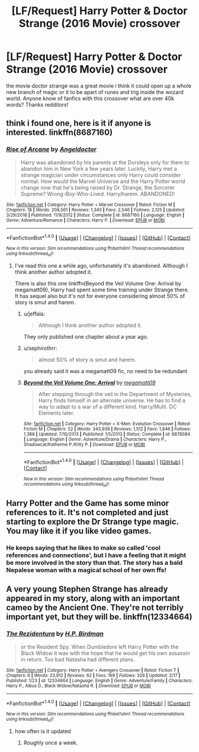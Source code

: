 #+TITLE: [LF/Request] Harry Potter & Doctor Strange (2016 Movie) crossover

* [LF/Request] Harry Potter & Doctor Strange (2016 Movie) crossover
:PROPERTIES:
:Author: UndergroundNerd
:Score: 15
:DateUnix: 1489174680.0
:DateShort: 2017-Mar-10
:FlairText: Request
:END:
the movie doctor strange was a great movie i think it could open up a whole new branch of magic or it to be apart of runes and trig inside the wozard world. Anyone know of fanfics with this crossover what are over 40k words? Thanks redditors!


** think i found one, here is it if anyone is interested. linkffn(8687160)
:PROPERTIES:
:Author: UndergroundNerd
:Score: 3
:DateUnix: 1489175236.0
:DateShort: 2017-Mar-10
:END:

*** [[http://www.fanfiction.net/s/8687160/1/][*/Rise of Arcane/*]] by [[https://www.fanfiction.net/u/2335581/Angeldoctor][/Angeldoctor/]]

#+begin_quote
  Harry was abandoned by his parents at the Dursleys only for them to abandon him in New York a few years later. Luckily, Harry met a strange magician under circumstances only Harry could consider normal. How would the Marvel Universe and the Harry Potter world change now that he's being raised by Dr. Strange, the Sorcerer Supreme? Wrong-Boy-Who-Lived. Harry/harem. ABANDONED!
#+end_quote

^{/Site/: [[http://www.fanfiction.net/][fanfiction.net]] *|* /Category/: Harry Potter + Marvel Crossover *|* /Rated/: Fiction M *|* /Chapters/: 18 *|* /Words/: 208,561 *|* /Reviews/: 1,345 *|* /Favs/: 2,546 *|* /Follows/: 2,125 *|* /Updated/: 3/29/2016 *|* /Published/: 11/9/2012 *|* /Status/: Complete *|* /id/: 8687160 *|* /Language/: English *|* /Genre/: Adventure/Romance *|* /Characters/: Harry P. *|* /Download/: [[http://www.ff2ebook.com/old/ffn-bot/index.php?id=8687160&source=ff&filetype=epub][EPUB]] or [[http://www.ff2ebook.com/old/ffn-bot/index.php?id=8687160&source=ff&filetype=mobi][MOBI]]}

--------------

*FanfictionBot*^{1.4.0} *|* [[[https://github.com/tusing/reddit-ffn-bot/wiki/Usage][Usage]]] | [[[https://github.com/tusing/reddit-ffn-bot/wiki/Changelog][Changelog]]] | [[[https://github.com/tusing/reddit-ffn-bot/issues/][Issues]]] | [[[https://github.com/tusing/reddit-ffn-bot/][GitHub]]] | [[[https://www.reddit.com/message/compose?to=tusing][Contact]]]

^{/New in this version: Slim recommendations using/ ffnbot!slim! /Thread recommendations using/ linksub(thread_id)!}
:PROPERTIES:
:Author: FanfictionBot
:Score: 1
:DateUnix: 1489175273.0
:DateShort: 2017-Mar-10
:END:

**** I've read this one a while ago, unfortunately it's abandoned. Although I think another author adopted it.

There is also this one linkffn(Beyond the Veil Volume One: Arrival by megamatt09), Harry had spent some time training under Strange there. It has sequel also but it's not for everyone considering almost 50% of story is smut and harem.
:PROPERTIES:
:Author: Sciny
:Score: 1
:DateUnix: 1489175923.0
:DateShort: 2017-Mar-10
:END:

***** u/jeffala:
#+begin_quote
  Although I think another author adopted it.
#+end_quote

They only published one chapter about a year ago.
:PROPERTIES:
:Author: jeffala
:Score: 2
:DateUnix: 1489199693.0
:DateShort: 2017-Mar-11
:END:


***** u/sephirothrr:
#+begin_quote
  almost 50% of story is smut and harem.
#+end_quote

you already said it was a megamatt09 fic, no need to be redundant
:PROPERTIES:
:Author: sephirothrr
:Score: 2
:DateUnix: 1489269283.0
:DateShort: 2017-Mar-12
:END:


***** [[http://www.fanfiction.net/s/8878584/1/][*/Beyond the Veil Volume One: Arrival/*]] by [[https://www.fanfiction.net/u/424665/megamatt09][/megamatt09/]]

#+begin_quote
  After stepping through the veil in the Department of Mysteries, Harry finds himself in an alternate universe. He has to find a way to adapt to a war of a different kind. Harry/Multi. DC Elements later.
#+end_quote

^{/Site/: [[http://www.fanfiction.net/][fanfiction.net]] *|* /Category/: Harry Potter + X-Men: Evolution Crossover *|* /Rated/: Fiction M *|* /Chapters/: 52 *|* /Words/: 343,939 *|* /Reviews/: 1,512 *|* /Favs/: 1,846 *|* /Follows/: 1,388 *|* /Updated/: 7/10/2013 *|* /Published/: 1/5/2013 *|* /Status/: Complete *|* /id/: 8878584 *|* /Language/: English *|* /Genre/: Adventure/Drama *|* /Characters/: Harry P., Shadowcat/Katherine P./Kitty P. *|* /Download/: [[http://www.ff2ebook.com/old/ffn-bot/index.php?id=8878584&source=ff&filetype=epub][EPUB]] or [[http://www.ff2ebook.com/old/ffn-bot/index.php?id=8878584&source=ff&filetype=mobi][MOBI]]}

--------------

*FanfictionBot*^{1.4.0} *|* [[[https://github.com/tusing/reddit-ffn-bot/wiki/Usage][Usage]]] | [[[https://github.com/tusing/reddit-ffn-bot/wiki/Changelog][Changelog]]] | [[[https://github.com/tusing/reddit-ffn-bot/issues/][Issues]]] | [[[https://github.com/tusing/reddit-ffn-bot/][GitHub]]] | [[[https://www.reddit.com/message/compose?to=tusing][Contact]]]

^{/New in this version: Slim recommendations using/ ffnbot!slim! /Thread recommendations using/ linksub(thread_id)!}
:PROPERTIES:
:Author: FanfictionBot
:Score: 1
:DateUnix: 1489175948.0
:DateShort: 2017-Mar-10
:END:


** Harry Potter and the Game has some minor references to it. It's not completed and just starting to explore the Dr Strange type magic. You may like it if you like video games.
:PROPERTIES:
:Author: megabanette
:Score: 3
:DateUnix: 1489197545.0
:DateShort: 2017-Mar-11
:END:

*** He keeps saying that he likes to make so called 'cool references and connections', but I have a feeling that it might be more involved in the story than that. The story has a bald Nepalese woman with a magical school of her own ffs!
:PROPERTIES:
:Score: 1
:DateUnix: 1489206639.0
:DateShort: 2017-Mar-11
:END:


** A very young Stephen Strange has already appeared in my story, along with an important cameo by the Ancient One. They're not terribly important yet, but they will be. linkffn(12334664)
:PROPERTIES:
:Score: 3
:DateUnix: 1489208772.0
:DateShort: 2017-Mar-11
:END:

*** [[http://www.fanfiction.net/s/12334664/1/][*/The Rezidentura/*]] by [[https://www.fanfiction.net/u/8706422/H-P-Birdman][/H.P. Birdman/]]

#+begin_quote
  or the Resident Spy. When Dumbledore left Harry Potter with the Black Widow it was with the hope that he would get his own assassin in return. Too bad Natasha had different plans.
#+end_quote

^{/Site/: [[http://www.fanfiction.net/][fanfiction.net]] *|* /Category/: Harry Potter + Avengers Crossover *|* /Rated/: Fiction T *|* /Chapters/: 6 *|* /Words/: 23,912 *|* /Reviews/: 62 *|* /Favs/: 169 *|* /Follows/: 326 *|* /Updated/: 2/17 *|* /Published/: 1/23 *|* /id/: 12334664 *|* /Language/: English *|* /Genre/: Adventure/Family *|* /Characters/: Harry P., Albus D., Black Widow/Natasha R. *|* /Download/: [[http://www.ff2ebook.com/old/ffn-bot/index.php?id=12334664&source=ff&filetype=epub][EPUB]] or [[http://www.ff2ebook.com/old/ffn-bot/index.php?id=12334664&source=ff&filetype=mobi][MOBI]]}

--------------

*FanfictionBot*^{1.4.0} *|* [[[https://github.com/tusing/reddit-ffn-bot/wiki/Usage][Usage]]] | [[[https://github.com/tusing/reddit-ffn-bot/wiki/Changelog][Changelog]]] | [[[https://github.com/tusing/reddit-ffn-bot/issues/][Issues]]] | [[[https://github.com/tusing/reddit-ffn-bot/][GitHub]]] | [[[https://www.reddit.com/message/compose?to=tusing][Contact]]]

^{/New in this version: Slim recommendations using/ ffnbot!slim! /Thread recommendations using/ linksub(thread_id)!}
:PROPERTIES:
:Author: FanfictionBot
:Score: 1
:DateUnix: 1489208793.0
:DateShort: 2017-Mar-11
:END:

**** how often is it updated
:PROPERTIES:
:Author: UndergroundNerd
:Score: 1
:DateUnix: 1489268027.0
:DateShort: 2017-Mar-12
:END:

***** Roughly once a week.
:PROPERTIES:
:Score: 1
:DateUnix: 1489281302.0
:DateShort: 2017-Mar-12
:END:
